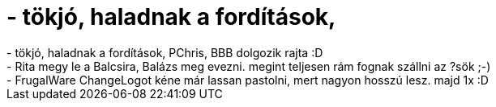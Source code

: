 = - tökjó, haladnak a fordítások,

:slug: tokjo_haladnak_a_forditasok
:category: regi
:tags: hu
:date: 2004-07-06T14:15:48Z
++++
- tökjó, haladnak a fordítások, PChris, BBB dolgozik rajta :D<br>- Rita megy le a Balcsira, Balázs meg evezni. megint teljesen rám fognak szállni az ?sök ;-)<br>- FrugalWare ChangeLogot kéne már lassan pastolni, mert nagyon hosszú lesz. majd 1x :D
++++
